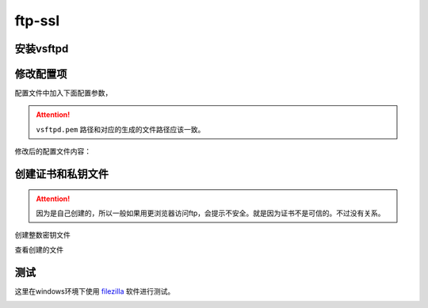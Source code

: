 .. _zzjlogin-ftp-ssl:

=========================================================
ftp-ssl
=========================================================

安装vsftpd
=========================================================

.. code-block:: bash
    :linenos:

    [root@centos-7 vsftpd]$yum install vsftpd -y

修改配置项
=========================================================

配置文件中加入下面配置参数，

.. attention::
     ``vsftpd.pem`` 路径和对应的生成的文件路径应该一致。

.. code-block:: bash
    :linenos:

    [root@centos-7 vsftpd]$vim vsftpd.con
    ########################################################################
    #  创建完毕后自己的配置
    ########################################################################

    ssl_enable=YES
    allow_anon_ssl=NO
    force_local_logins_ssl=YES
    force_local_data_ssl=YES
    rsa_cert_file=/etc/pki/tls/certs/vsftpd.pem

修改后的配置文件内容：

.. code-block:: bash
    :linenos:

    [root@zzjlogin ~]# cat /etc/vsftpd/vsftpd.conf
    anonymous_enable=YES
    anon_mkdir_write_enable=NO
    anon_upload_enable=NO
    chroot_local_user=YES
    local_enable=YES
    xferlog_enable=YES
    xferlog_std_format=YES
    xferlog_file=/var/log/vsftpd.log
    vsftpd_log_file=/var/log/vsftpd.log
    write_enable=YES
    local_umask=022
    dirmessage_enable=YES
    connect_from_port_20=YES
    listen=YES
    pam_service_name=vsftpd
    userlist_enable=YES
    tcp_wrappers=YES
    ftp_data_port=2000
    ssl_enable=YES
    allow_anon_ssl=NO
    force_local_logins_ssl=YES
    force_local_data_ssl=YES
    rsa_cert_file=/etc/pki/tls/certs/vsftpd.pem



创建证书和私钥文件
=========================================================

.. attention::
    因为是自己创建的，所以一般如果用更浏览器访问ftp，会提示不安全。就是因为证书不是可信的。不过没有关系。

创建整数密钥文件

.. code-block:: text
    :linenos:

    [root@centos-7 certs]$cd /etc/pki/tls/certs/ 
    root@centos-7 certs]$make vsftpd.pem
    umask 77 ; \
            PEM1=`/bin/mktemp /tmp/openssl.XXXXXX` ; \
            PEM2=`/bin/mktemp /tmp/openssl.XXXXXX` ; \
            /usr/bin/openssl req -utf8 -newkey rsa:2048 -keyout $PEM1 -nodes -x509 -days 365 -out $PEM2 -set_serial 0 ; \
            cat $PEM1 >  vsftpd.pem ; \
            echo ""    >> vsftpd.pem ; \
            cat $PEM2 >> vsftpd.pem ; \
            rm -f $PEM1 $PEM2
    Generating a 2048 bit RSA private key
    ..+++
    .........................+++
    writing new private key to '/tmp/openssl.kQloxz'
    -----
    You are about to be asked to enter information that will be incorporated
    into your certificate request.
    What you are about to enter is what is called a Distinguished Name or a DN.
    There are quite a few fields but you can leave some blank
    For some fields there will be a default value,
    If you enter '.', the field will be left blank.
    -----
    Country Name (2 letter code) [XX]:cn
    State or Province Name (full name) []:sd
    Locality Name (eg, city) [Default City]:qd
    Organization Name (eg, company) [Default Company Ltd]:display
    Organizational Unit Name (eg, section) []:it
    Common Name (eg, your name or your server's hostname) []:*.display
    Email Address []:

查看创建的文件

.. code-block:: text
    :linenos:

    [root@centos-7 certs]$ll
    总用量 1772
    -rw-r--r--. 1 root root  786601 7月  14 2014 ca-bundle.crt
    -rw-r--r--. 1 root root 1005005 7月  14 2014 ca-bundle.trust.crt
    -rwxr-xr-x. 1 root root     610 10月 15 2014 make-dummy-cert
    -rw-r--r--. 1 root root    2242 10月 15 2014 Makefile
    -rwxr-xr-x. 1 root root     829 10月 15 2014 renew-dummy-cert
    -rw-------. 1 root root    2982 9月  10 21:18 vsftpd.pem

测试
=========================================================

这里在windows环境下使用 filezilla_ 软件进行测试。

.. _filezilla: https://filezilla-project.org/

.. image:: /images/server/linux/ftp/ftp-ssl-client01.png
    :align: center
    :height: 500 px
    :width: 800 px


.. image:: /images/server/linux/ftp/ftp-ssl-client02.png
    :align: center
    :height: 500 px
    :width: 800 px

.. image:: /images/server/linux/ftp/ftp-ssl-client03.png
    :align: center
    :height: 500 px
    :width: 800 px